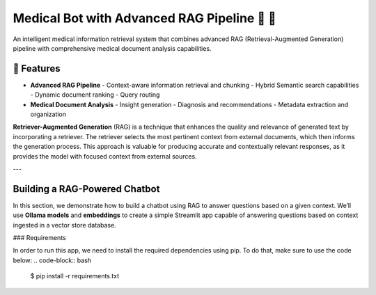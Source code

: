 Medical Bot with Advanced RAG Pipeline 🏥 🤖
==========================================

An intelligent medical information retrieval system that combines advanced RAG (Retrieval-Augmented Generation) pipeline with comprehensive medical document analysis capabilities.

🌟 Features
-----------

- **Advanced RAG Pipeline**
  - Context-aware information retrieval and chunking
  - Hybrid Semantic search capabilities
  - Dynamic document ranking
  - Query routing

- **Medical Document Analysis**
  - Insight generation
  - Diagnosis and recommendations
  - Metadata extraction and organization

**Retriever-Augmented Generation** (RAG) is a technique that enhances the quality and relevance of generated text by incorporating a retriever. The retriever selects the most pertinent context from external documents, which then informs the generation process. This approach is valuable for producing accurate and contextually relevant responses, as it provides the model with focused context from external sources.

---

Building a RAG-Powered Chatbot
------------------------------

In this section, we demonstrate how to build a chatbot using RAG to answer questions based on a given context. We’ll use **Ollama models** and **embeddings** to create a simple Streamlit app capable of answering questions based on context ingested in a vector store database.

### Requirements

In order to run this app, we need to install the required dependencies using pip. To do that, make sure to use the code below:
.. code-block:: bash
    $ pip install -r requirements.txt
